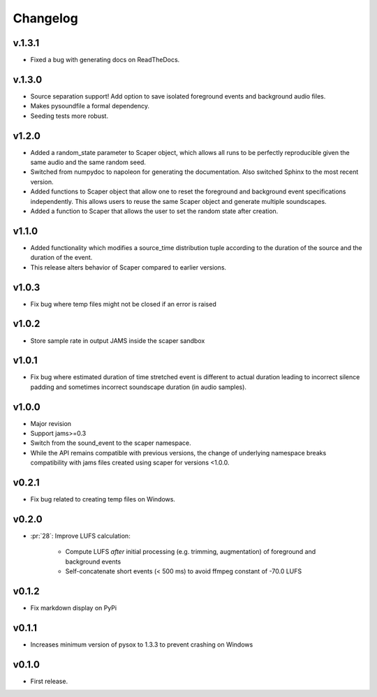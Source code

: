 .. _changes:

Changelog
---------

v.1.3.1
~~~~~~~
- Fixed a bug with generating docs on ReadTheDocs.

v.1.3.0
~~~~~~~
- Source separation support! Add option to save isolated foreground events and background audio files.
- Makes pysoundfile a formal dependency.
- Seeding tests more robust.

v1.2.0
~~~~~~
- Added a random_state parameter to Scaper object, which allows all runs to be perfectly reproducible given the same audio and the same random seed.
- Switched from numpydoc to napoleon for generating the documentation. Also switched Sphinx to the most recent version.
- Added functions to Scaper object that allow one to reset the foreground and background event specifications independently. This allows users to reuse the same Scaper object and generate multiple soundscapes.
- Added a function to Scaper that allows the user to set the random state after creation.

v1.1.0
~~~~~~
- Added functionality which modifies a source_time distribution tuple according to the duration of the source and the duration of the event.
- This release alters behavior of Scaper compared to earlier versions.

v1.0.3
~~~~~~
- Fix bug where temp files might not be closed if an error is raised

v1.0.2
~~~~~~
- Store sample rate in output JAMS inside the scaper sandbox

v1.0.1
~~~~~~
- Fix bug where estimated duration of time stretched event is different to actual duration leading to incorrect silence padding and sometimes incorrect soundscape duration (in audio samples).

v1.0.0
~~~~~~
- Major revision
- Support jams>=0.3
- Switch from the sound_event to the scaper namespace.
- While the API remains compatible with previous versions, the change of underlying namespace breaks compatibility with jams files created using scaper for versions <1.0.0.

v0.2.1
~~~~~~
- Fix bug related to creating temp files on Windows.

v0.2.0
~~~~~~
- :pr:`28`: Improve LUFS calculation:

    - Compute LUFS *after* initial processing (e.g. trimming, augmentation) of foreground and background events
    - Self-concatenate short events (< 500 ms) to avoid ffmpeg constant of -70.0 LUFS

v0.1.2
~~~~~~
- Fix markdown display on PyPi

v0.1.1
~~~~~~
- Increases minimum version of pysox to 1.3.3 to prevent crashing on Windows

v0.1.0
~~~~~~
- First release.
